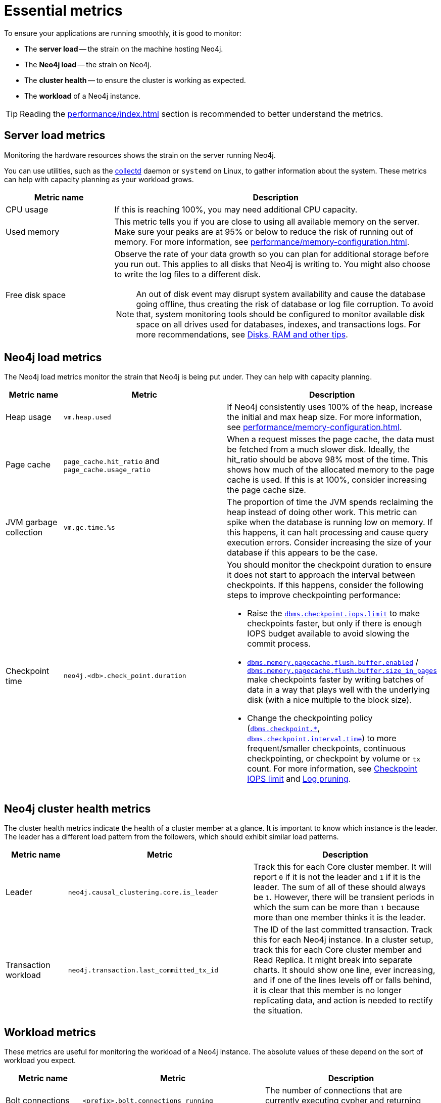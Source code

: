 :description: This chapter describes some essential metrics to monitor in Neo4j.
[role=enterprise-edition]
[[essential-metrics]]
= Essential metrics

To ensure your applications are running smoothly, it is good to monitor:

* The *server load* -- the strain on the machine hosting Neo4j.
* The *Neo4j load* -- the strain on Neo4j.
* The *cluster health* -- to ensure the cluster is working as expected.
* The *workload* of a Neo4j instance.

[TIP]
====
Reading the xref:performance/index.adoc[] section is recommended to better understand the metrics.
====

== Server load metrics

Monitoring the hardware resources shows the strain on the server running Neo4j.

You can use utilities, such as the https://collectd.org/[collectd] daemon or `systemd` on Linux, to gather information about the system.
These metrics can help with capacity planning as your workload grows.

[options="header", cols="1,3a"]
|===
| Metric name
| Description

| CPU usage
| If this is reaching 100%, you may need additional CPU capacity.

| Used memory
| This metric tells you if you are close to using all available memory on the server.
Make sure your peaks are at 95% or below to reduce the risk of running out of memory.
For more information, see xref:performance/memory-configuration.adoc[].

| Free disk space
| Observe the rate of your data growth so you can plan for additional storage before you run out.
This applies to all disks that Neo4j is writing to.
You might also choose to write the log files to a different disk.
[NOTE]
An out of disk event may disrupt system availability and cause the database going offline, thus creating the risk of database or log file corruption. To avoid that, system monitoring tools should be configured to monitor available disk space on all drives used for databases, indexes, and transactions logs.
For more recommendations, see xref:performance/disks-ram-and-other-tips.adoc#performance-storage[Disks, RAM and other tips].
|===

== Neo4j load metrics

The Neo4j load metrics monitor the strain that Neo4j is being put under.
They can help with capacity planning.

[options="header", cols="1,3a,3a"]
|===
| Metric name
| Metric
| Description

| Heap usage
| `vm.heap.used`
| If Neo4j consistently uses 100% of the heap, increase the initial and max heap size.
For more information, see xref:performance/memory-configuration.adoc[].

| Page cache
| `page_cache.hit_ratio`  and `page_cache.usage_ratio`
| When a request misses the page cache, the data must be fetched from a much slower disk.
Ideally, the hit_ratio should be above 98% most of the time.
This shows how much of the allocated memory to the page cache is used.
If this is at 100%, consider increasing the page cache size.

| JVM garbage collection
| `vm.gc.time.%s`
| The proportion of time the JVM spends reclaiming the heap instead of doing other work.
This metric can spike when the database is running low on memory.
If this happens, it can halt processing and cause query execution errors.
Consider increasing the size of your database if this appears to be the case.

| Checkpoint time
| `neo4j.<db>.check_point.duration`
| You should monitor the checkpoint duration to ensure it does not start to approach the interval between checkpoints.
If this happens, consider the following steps to improve checkpointing performance:

* Raise the xref:reference/configuration-settings.adoc#config_dbms.checkpoint.iops.limit[`dbms.checkpoint.iops.limit`] to make checkpoints faster, but only if there is enough IOPS budget available to avoid slowing the commit process.
* xref:reference/configuration-settings.adoc#config_dbms.memory.pagecache.flush.buffer.enabled[`dbms.memory.pagecache.flush.buffer.enabled`] / xref:reference/configuration-settings.adoc#config_dbms.memory.pagecache.flush.buffer.size_in_pages[`dbms.memory.pagecache.flush.buffer.size_in_pages`] make checkpoints faster by writing batches of data in a way that plays well with the underlying disk (with a nice multiple to the block size).
* Change the checkpointing policy (xref:reference/configuration-settings.adoc#config_dbms.checkpoint[`dbms.checkpoint.*`], xref:reference/configuration-settings.adoc#config_dbms.checkpoint.interval.time[`dbms.checkpoint.interval.time`]) to more frequent/smaller checkpoints, continuous checkpointing, or checkpoint by volume or `tx` count.
For more information, see xref:performance/disks-ram-and-other-tips.adoc#performance-checkpoint-iops-limit[Checkpoint IOPS limit] and xref:configuration/transaction-logs.adoc#transaction-logging-log-pruning[Log pruning].
|===

== Neo4j cluster health metrics

The cluster health metrics indicate the health of a cluster member at a glance.
It is important to know which instance is the leader.
The leader has a different load pattern from the followers, which should exhibit similar load patterns.

[options="header", cols="1,3a,3a"]
|===
| Metric name
| Metric
| Description

| Leader
| `neo4j.causal_clustering.core.is_leader`
| Track this for each Core cluster member.
It will report `0` if it is not the leader and `1` if it is the leader.
The sum of all of these should always be `1`.
However, there will be transient periods in which the sum can be more than `1` because more than one member thinks it is the leader.

| Transaction workload
| `neo4j.transaction.last_committed_tx_id`
| The ID of the last committed transaction. Track this for each Neo4j instance.
In a cluster setup, track this for each Core cluster member and Read Replica.
It might break into separate charts.
It should show one line, ever increasing, and if one of the lines levels off or falls behind, it is clear that this member is no longer replicating data, and action is needed to rectify the situation.
|===

== Workload metrics

These metrics are useful for monitoring the workload of a Neo4j instance.
The absolute values of these depend on the sort of workload you expect.

[options="header", cols="1,3a,3a"]
|===
| Metric name
| Metric
| Description

| Bolt connections
| `<prefix>.bolt.connections_running`
| The number of connections that are currently executing cypher and returning results.

| Total nodes/relationships
| `neo4j.count.node` and `neo4j.count.relationship`
| (Not enabled by default)
Total number of distinct relationship types.
Total number of distinct property names.
Total number of relationships.
Total number of nodes.

| Throughput
| `<db>.db.query.execution.latency.millis`
| This metric produces a histogram of 99th and 95th percentile transaction latencies.
Useful for identifying spikes or increases in the data load.
|===

[NOTE]
====
For the full list of all available metrics in Neo4j, see xref:monitoring/metrics/reference.adoc[].
====
